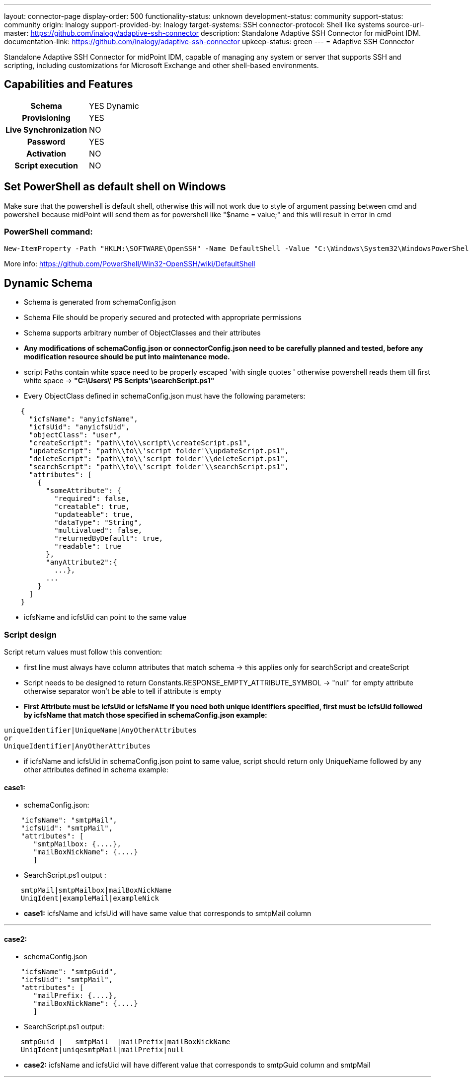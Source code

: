 ---
layout: connector-page
display-order: 500
functionality-status: unknown
development-status: community
support-status: community
origin: Inalogy
support-provided-by: Inalogy
target-systems: SSH
connector-protocol: Shell like systems
source-url-master: https://github.com/inalogy/adaptive-ssh-connector
description: Standalone Adaptive SSH Connector for midPoint IDM.
documentation-link: https://github.com/inalogy/adaptive-ssh-connector
upkeep-status: green
---
= Adaptive SSH Connector

Standalone Adaptive SSH Connector for midPoint IDM, capable of managing any system or server that supports SSH and scripting, including customizations for Microsoft Exchange and other shell-based environments.

== Capabilities and Features

[%autowidth,cols="h,1,1"]
|===
| Schema | YES | Dynamic
| Provisioning | YES |
| Live Synchronization | NO |
| Password | YES |
| Activation | NO |
| Script execution | NO |
|===

== Set PowerShell as default shell on Windows

Make sure that the powershell is default shell,
otherwise this will not work due to style of argument passing between cmd and powershell
because midPoint will send them as for powershell like "$name = value;" and this will result in error in cmd

=== PowerShell command:

[source, powershell]
----
New-ItemProperty -Path "HKLM:\SOFTWARE\OpenSSH" -Name DefaultShell -Value "C:\Windows\System32\WindowsPowerShell\v1.0\powershell.exe" -PropertyType String -Force
----

More info: https://github.com/PowerShell/Win32-OpenSSH/wiki/DefaultShell

== Dynamic Schema
* Schema is generated from schemaConfig.json
* Schema File should be properly secured and protected with appropriate permissions
* Schema supports arbitrary number of ObjectClasses and their attributes
* *Any modifications of schemaConfig.json or connectorConfig.json need to be carefully planned and tested, before any modification resource should be put into maintenance mode.*
* script Paths contain white space need to be properly escaped 'with single quotes ' otherwise powershell reads them till first white space -> *"C:\Users\' PS Scripts'\searchScript.ps1"*
* Every ObjectClass defined in schemaConfig.json must have the following parameters:

[source, json]
----
    {
      "icfsName": "anyicfsName",
      "icfsUid": "anyicfsUid",
      "objectClass": "user",
      "createScript": "path\\to\\script\\createScript.ps1",
      "updateScript": "path\\to\\'script folder'\\updateScript.ps1",
      "deleteScript": "path\\to\\'script folder'\\deleteScript.ps1",
      "searchScript": "path\\to\\'script folder'\\searchScript.ps1",
      "attributes": [
        {
          "someAttribute": {
            "required": false,
            "creatable": true,
            "updateable": true,
            "dataType": "String",
            "multivalued": false,
            "returnedByDefault": true,
            "readable": true
          },
          "anyAttribute2":{
            ...},
          ...
        }
      ]
    }
----

* icfsName and icfsUid can point to the same value

=== Script design

Script return values must follow this convention:

* first line must always have column attributes that match schema -> this applies only for searchScript and createScript
* Script needs to be designed to return Constants.RESPONSE_EMPTY_ATTRIBUTE_SYMBOL -> "null" for empty attribute otherwise separator won't be able to tell if attribute is empty
* *First Attribute must be icfsUid or icfsName If you need both unique identifiers specified, first must be icfsUid followed by icfsName that match those specified in schemaConfig.json example:*

[source, text]
----
uniqueIdentifier|UniqueName|AnyOtherAttributes
or
UniqueIdentifier|AnyOtherAttributes
----

* if icfsName and icfsUid in schemaConfig.json point to same value, script should return only UniqueName followed by any other attributes defined in schema
example:

==== *case1*:
* schemaConfig.json:

[source, json]
----
    "icfsName": "smtpMail",
    "icfsUid": "smtpMail",
    "attributes": [
       "smtpMailbox: {....},
       "mailBoxNickName": {....}
       ]
----

* SearchScript.ps1 output :

[source, text]
----
    smtpMail|smtpMailbox|mailBoxNickName
    UniqIdent|exampleMail|exampleNick
----

* *case1:* icfsName and icfsUid will have same value that corresponds to smtpMail column

'''

==== *case2*:
* schemaConfig.json

[source, json]
----
    "icfsName": "smtpGuid",
    "icfsUid": "smtpMail",
    "attributes": [
       "mailPrefix: {....},
       "mailBoxNickName": {....}
       ]
----

* SearchScript.ps1 output:

[source, text]
----
    smtpGuid |   smtpMail  |mailPrefix|mailBoxNickName
    UniqIdent|uniqesmtpMail|mailPrefix|null
----

* *case2:* icfsName and icfsUid will have different value that corresponds to smtpGuid column and smtpMail

'''

===== Powershell Scripts limitations
* Powershell scripts for microsoft exchange use weird UI element when importing remote session in terminal, sshj which is responsible for executing/reading output  crash since by default sshj create connection with -T flag, so it needs to be bypassed
* to bypass this every command should be imported separately
* To test this simply connect to your testing server with ssh -T name@host and execute test script
* example of Powershell script with command import:

[source, text]
----
  $commandsToImport = "Set-Mailbox", "Get-Mailbox", "Set-User"
  Import-PSSession $Session -CommandName $commandsToImport -AllowClobber > $null
----

===== Configuration
Set the usual username, password, and host address, also specify absolute file path for the schemaFile

===== Connector Operations
Each operation is designed in a way to work with predefined Script input/output

* *Search Operation*
** For single account/object Query searchOp needs UID also operation should always return all attributes that are defined in schema for particular object

* *Create Operation*
** createOp expects attributes provided by midpoint based on mappings in resource, CreateScript should return uniqueID|uniqueName or just uniqueId it depends on script and schemaConfig.json design
** for createOp it is recommended to define Constant that should be present in response when objectAlreadyExists occurs

* *UpdateDelta operation*
** updateDelta process attributes, and multivalued attributes which are formatted in a way that remote powershell/shell script know how to handle them based on Constant Prefix ADD:somevalue,REMOVE:somevalue2
** Script is expected to return ""  if execution of script was successful any other output is considered as error message

* *Delete operation*
** deleteOp expects Uid which is then passed into shell script
** Script is expected to return "" if execution of script was successful any other output is considered as error message
** for deleteOp it is recommended to define Constant that should be present in response when objectNotFound occurs

=== Dynamic Connector Configuration
==== Connector Configuration File: `connectorConfig.json`
The `connectorConfig.json` file serves as a centralized, flexible configuration hub for the adaptive SSH connector. This file decouples logic and behavior from hardcoding, enabling easier customization and maintenance. Below is a detailed explanation of its structure:

==== 1. *scriptResponseSettings*
Defines the formatting rules for processing responses from executed scripts:

* *`scriptEmptyAttribute`*: Placeholder for empty attributes (default: `"null"`) also valid option is `""`.
* *`multiValuedAttributeSeparator`*: Delimiter for multi-valued attributes.
* *`responseNewLineSeparator`*: Separator for new lines in script responses.
* *`responseColumnSeparator`*: Delimiter for columns in response output.

==== 2. *connectorSettings*
Manages connector-specific behaviors and transformations:

* *`replaceWhiteSpaceCharacterInAttributeValues`*: Replaces spaces in attribute values with a custom character if enabled. If used remote script must handle replacing them back to spaces.
* *`addSudoExecution`*: Enables or customizes sudo command execution for operations.
* *`icfsPasswordFlagEquivalent`*: Maps the ICF `Password` flag to a custom equivalent parameter.
* *`icfsUidFlagEquivalent`*: Maps the ICF `UID` flag to a custom equivalent parameter.
* *`icfsNameFlagEquivalent`*: Maps the ICF `Name` flag to a custom equivalent parameter.

==== 3. *createOperationSettings*
Handles configuration for `CREATE` operations:

* *`alreadyExistsErrorParameter`*: Expected error message when an object already exists.
* *`successStatusMessage`*: Custom message for successful creation.

==== 4. *updateOperationSettings*
Configures `UPDATE` operations:

* *`unknownUidException`*: Exception to identify unknown UIDs during updates.
* *`updateDeltaAddParameter`*: Prefix for addition operations (e.g., `ADD:`).
* *`updateDeltaRemoveParameter`*: Prefix for removal operations (e.g., `REMOVE:`).
* *`updateSuccessResponse`*: Custom response for successful updates.

==== 5. *deleteOperationSettings*
Customizes `DELETE` operations:

* *`deleteSuccessResponse`*: Custom message upon successful deletion.

==== 6. *searchOperationSettings*
Adjusts `SEARCH` operation responses:

* *`noResultSuccessMessage`*: Custom message when no search results are found.

'''

This JSON-based configuration simplifies the customization of the connector's behavior, reducing the need for hardcoded logic.


=== JavaDoc
JavaDoc can be generated locally:

[source, bash]
----
mvn clean javadoc:javadoc
----

=== Build

[source, bash]
----
mvn clean install
----

=== Build without Tests

[source, bash]
----
mvn clean install -DskipTests=True
----

After successful build, you can find connector-adaptive-ssh-+{+**versionNumber**+}+.jar in target directory where *versionNumber* is the number of the current release.

=== TODO:
* Proper tests
* Private/public key authentication
* Response handler for different type of script output e.g. json
* Feature that will optionally allow to store schema file within the connector jar
* Test on Unix/Linux based systems
* Script validator that validate SchemaFile/SchemaType obj. with script return values

=== Special Thanks
This project is inspired by and owes a debt of gratitude to the [Evolveum SSH Connector](https://github.com/Evolveum/connector-ssh) project.

== Status
Tested only on Microsoft Windows server with powershell version 5.1.17763

The scripts and configuration files included in this project are for informational purposes only. They must be perfectly tailored for specific environments.

Adaptive SSH Connector is intended for production use. Tested with MidPoint version 4.6. The connector was introduced as a contribution to midPoint project by Inalogy and is not officially supported by Evolveum. If you need support, please contact info@inalogy.com.

== See Also

* https://github.com/inalogy/adaptive-ssh-connector
